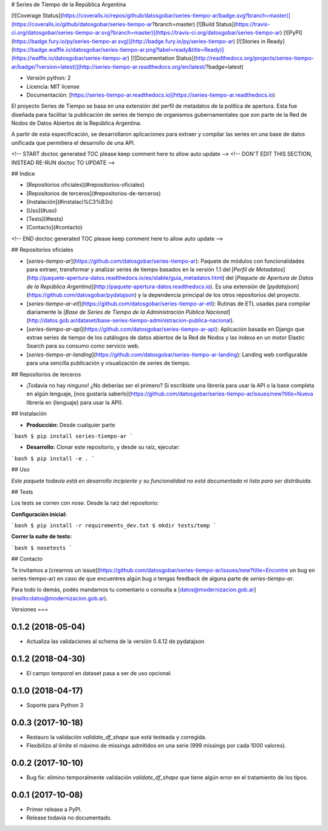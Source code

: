 # Series de Tiempo de la República Argentina

[![Coverage Status](https://coveralls.io/repos/github/datosgobar/series-tiempo-ar/badge.svg?branch=master)](https://coveralls.io/github/datosgobar/series-tiempo-ar?branch=master)
[![Build Status](https://travis-ci.org/datosgobar/series-tiempo-ar.svg?branch=master)](https://travis-ci.org/datosgobar/series-tiempo-ar)
[![PyPI](https://badge.fury.io/py/series-tiempo-ar.svg)](http://badge.fury.io/py/series-tiempo-ar)
[![Stories in Ready](https://badge.waffle.io/datosgobar/series-tiempo-ar.png?label=ready&title=Ready)](https://waffle.io/datosgobar/series-tiempo-ar)
[![Documentation Status](http://readthedocs.org/projects/series-tiempo-ar/badge/?version=latest)](http://series-tiempo-ar.readthedocs.org/en/latest/?badge=latest)

* Versión python: 2
* Licencia: MIT license
* Documentación: [https://series-tiempo-ar.readthedocs.io](https://series-tiempo-ar.readthedocs.io)

El proyecto Series de Tiempo se basa en una extensión del perfil de metadatos de la política de apertura. Esta fue diseñada para facilitar la publicación de series de tiempo de organismos gubernamentales que son parte de la Red de Nodos de Datos Abiertos de la República Argentina.

A partir de esta especificación, se desarrollaron aplicaciones para extraer y compilar las series en una base de datos unificada que permitiera el desarrollo de una API.

<!-- START doctoc generated TOC please keep comment here to allow auto update -->
<!-- DON'T EDIT THIS SECTION, INSTEAD RE-RUN doctoc TO UPDATE -->

## Indice

- [Repositorios oficiales](#repositorios-oficiales)
- [Repositorios de terceros](#repositorios-de-terceros)
- [Instalación](#instalaci%C3%B3n)
- [Uso](#uso)
- [Tests](#tests)
- [Contacto](#contacto)

<!-- END doctoc generated TOC please keep comment here to allow auto update -->

## Repositorios oficiales

* [`series-tiempo-ar`](https://github.com/datosgobar/series-tiempo-ar): Paquete de módulos con funcionalidades para extraer, transformar y analizar series de tiempo basados en la versión 1.1 del [`Perfil de Metadatos`](http://paquete-apertura-datos.readthedocs.io/es/stable/guia_metadatos.html) del [`Paquete de Apertura de Datos de la República Argentina`](http://paquete-apertura-datos.readthedocs.io). Es una extensión de [`pydatajson`](https://github.com/datosgobar/pydatajson) y la dependencia principal de los otros repositorios del proyecto.

* [`series-tiempo-ar-etl`](https://github.com/datosgobar/series-tiempo-ar-etl): Rutinas de ETL usadas para compilar diariamente la [`Base de Series de Tiempo de la Administración Pública Nacional`](http://datos.gob.ar/dataset/base-series-tiempo-administracion-publica-nacional).

* [`series-tiempo-ar-api`](https://github.com/datosgobar/series-tiempo-ar-api): Aplicación basada en Django que extrae series de tiempo de los catálogos de datos abiertos de la Red de Nodos y las indexa en un motor Elastic Search para su consumo como servicio web.

* [`series-tiempo-ar-landing`](https://github.com/datosgobar/series-tiempo-ar-landing): Landing web configurable para una sencilla publicación y visualización de series de tiempo.

## Repositorios de terceros

* ¡Todavía no hay ninguno! ¿No deberías ser el primero? Si escribiste una librería para usar la API o la base completa en algún lenguaje, [nos gustaría saberlo](https://github.com/datosgobar/series-tiempo-ar/issues/new?title=Nueva librería en {lenguaje} para usar la API).

## Instalación

* **Producción:** Desde cualquier parte

```bash
$ pip install series-tiempo-ar
```

* **Desarrollo:** Clonar este repositorio, y desde su raíz, ejecutar:
```bash
$ pip install -e .
```

## Uso

*Este paquete todavía está en desarrollo incipiente y su funcionalidad no está documentada ni lista para ser distribuida.*

## Tests

Los tests se corren con `nose`. Desde la raíz del repositorio:

**Configuración inicial:**

```bash
$ pip install -r requirements_dev.txt
$ mkdir tests/temp
```

**Correr la suite de tests:**

```bash
$ nosetests
```

## Contacto

Te invitamos a [crearnos un issue](https://github.com/datosgobar/series-tiempo-ar/issues/new?title=Encontre un bug en series-tiempo-ar) en caso de que encuentres algún bug o tengas feedback de alguna parte de `series-tiempo-ar`.

Para todo lo demás, podés mandarnos tu comentario o consulta a [datos@modernizacion.gob.ar](mailto:datos@modernizacion.gob.ar).


Versiones
===

0.1.2 (2018-05-04)
------------------

* Actualiza las validaciones al schema de la versión 0.4.12 de pydatajson

0.1.2 (2018-04-30)
------------------

* El campo `temporal` en dataset pasa a ser de uso opcional.

0.1.0 (2018-04-17)
------------------

* Soporte para Python 3

0.0.3 (2017-10-18)
------------------

* Restauro la validación `validate_df_shape` que está testeada y corregida.
* Flexibilizo al límite el máximo de missings admitidos en una serie (999 missings por cada 1000 valores).

0.0.2 (2017-10-10)
------------------

* Bug fix: elimino temporalmente validación `validate_df_shape` que tiene algún error en el tratamiento de los tipos.

0.0.1 (2017-10-08)
------------------

* Primer release a PyPI.
* Release todavía no documentado.


